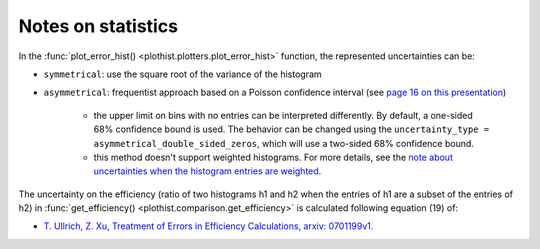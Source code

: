 .. _documentation-statistics-label:

===================
Notes on statistics
===================

In the :func:`plot_error_hist() <plothist.plotters.plot_error_hist>` function, the represented uncertainties can be:

- ``symmetrical``: use the square root of the variance of the histogram
- ``asymmetrical``: frequentist approach based on a Poisson confidence interval (see `page 16 on this presentation <https://www.nikhef.nl/~ivov/Statistics/PoissonError/2017_05_15_PoissonError_LHCb_IvovanVulpen.pdf>`_)

    - the upper limit on bins with no entries can be interpreted differently. By default, a one-sided 68% confidence bound is used. The behavior can be changed using the ``uncertainty_type = asymmetrical_double_sided_zeros``, which will use a two-sided 68% confidence bound.
    - this method doesn't support weighted histograms. For more details, see the `note about uncertainties when the histogram entries are weighted <https://www.pp.rhul.ac.uk/~cowan/stat/notes/errors_with_weights.pdf>`_.

.. image:: ../img/uncertainty_types.png
   :alt: Simple error hist
   :width: 500

The uncertainty on the efficiency (ratio of two histograms h1 and h2 when the entries of h1 are a subset of the entries of h2) in :func:`get_efficiency() <plothist.comparison.get_efficiency>` is calculated following equation (19) of:

- `T. Ullrich, Z. Xu, Treatment of Errors in Efficiency Calculations, arxiv: 0701199v1. <https://arxiv.org/pdf/physics/0701199v1.pdf>`_
